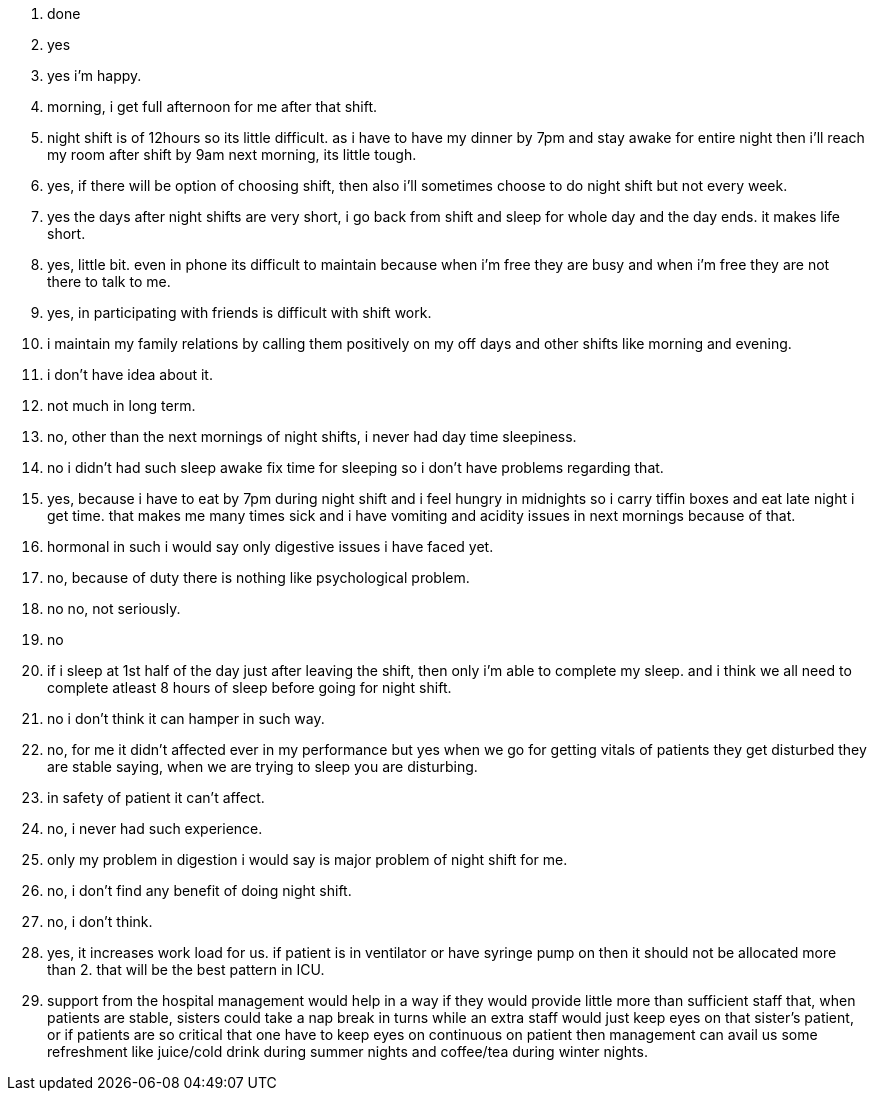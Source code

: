 1. done
2. yes
3. yes i'm happy.
4. morning, i get full afternoon for me after that shift.
5. night shift is of 12hours so its little difficult.  as i have to have my dinner by 7pm and stay awake for entire night then i'll reach my room after shift by 9am next morning, its little tough.
6. yes, if there will be option of choosing shift, then also i'll sometimes choose to do night shift but not every week.
7. yes the days after night shifts are very short, i go back from shift and sleep for whole day and the day ends. it makes life short.
8. yes, little bit. even in phone its difficult to maintain because when i'm free they are busy and when i'm free they are not there to talk to me.
9. yes, in participating with friends is difficult with shift work.
10. i maintain my family relations by calling them positively on my off days and other shifts like morning and evening.
11. i don't have idea about it.
12. not much in long term.
13. no, other than the next mornings of night shifts, i never had day time sleepiness.
14. no i didn't had such sleep awake fix time for sleeping so i don't have problems regarding that.
15. yes, because i have to eat by 7pm during night shift and i feel hungry in midnights so i carry tiffin boxes and eat late night i get time. that makes me many times sick and i have vomiting and acidity issues in next mornings because of that.
16. hormonal in such i would say only digestive issues i have faced yet.
17. no, because of duty there is nothing like psychological problem.
18. no no, not seriously.
19. no
20. if i sleep at 1st half of the day just after leaving the shift, then only i'm able to complete my sleep. and i think we all need to complete atleast 8 hours of sleep before going for night shift.
21. no i don't think it can hamper in such way.
22. no, for me it didn't affected ever in my performance but yes when we go for getting vitals of patients they get disturbed they are stable saying, when we are trying to sleep you are disturbing.
23. in safety of patient it can't affect.
24. no, i never had such experience.
25. only my problem in digestion i would say is major problem of night shift for me.
26. no, i don't find any benefit of doing night shift.
27. no, i don't think. 
28. yes, it increases work load for us. if patient is in ventilator or have syringe pump on then it should not be allocated more than 2. that will be the best pattern in ICU.
29. support from the hospital management would help in a way if they would provide little more than sufficient staff that, when patients are stable, sisters could take a nap break in turns while an extra staff would just keep eyes on that sister's patient, or if patients are so critical that one have to keep eyes on continuous on patient then management can avail us some refreshment like juice/cold drink during summer nights and coffee/tea during winter nights.